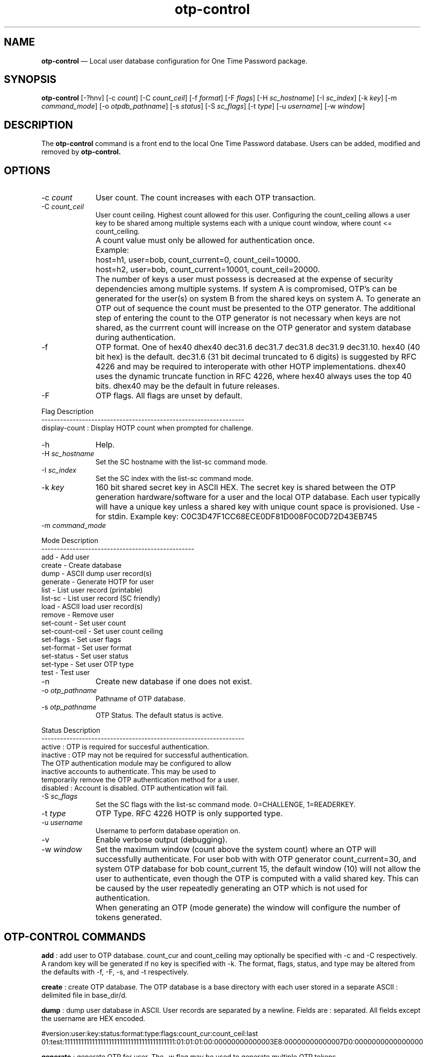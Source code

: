 ...\" $Header: /usr/src/docbook-to-man/cmd/RCS/docbook-to-man.sh,v 1.3 1996/06/17 03:36:49 fld Exp $
...\"
...\"	transcript compatibility for postscript use.
...\"
...\"	synopsis:  .P! <file.ps>
...\"
.de P!
\\&.
.fl			\" force out current output buffer
\\!%PB
\\!/showpage{}def
...\" the following is from Ken Flowers -- it prevents dictionary overflows
\\!/tempdict 200 dict def tempdict begin
.fl			\" prolog
.sy cat \\$1\" bring in postscript file
...\" the following line matches the tempdict above
\\!end % tempdict %
\\!PE
\\!.
.sp \\$2u	\" move below the image
..
.de pF
.ie     \\*(f1 .ds f1 \\n(.f
.el .ie \\*(f2 .ds f2 \\n(.f
.el .ie \\*(f3 .ds f3 \\n(.f
.el .ie \\*(f4 .ds f4 \\n(.f
.el .tm ? font overflow
.ft \\$1
..
.de fP
.ie     !\\*(f4 \{\
.	ft \\*(f4
.	ds f4\"
'	br \}
.el .ie !\\*(f3 \{\
.	ft \\*(f3
.	ds f3\"
'	br \}
.el .ie !\\*(f2 \{\
.	ft \\*(f2
.	ds f2\"
'	br \}
.el .ie !\\*(f1 \{\
.	ft \\*(f1
.	ds f1\"
'	br \}
.el .tm ? font underflow
..
.ds f1\"
.ds f2\"
.ds f3\"
.ds f4\"
.ta 8n 16n 24n 32n 40n 48n 56n 64n 72n 
.TH "\fBotp-control\fP" "1"
.SH "NAME"
\fBotp-control\fP \(em Local user database configuration for One Time Password package\&.
.SH "SYNOPSIS"
.PP
\fBotp-control\fP [-?hnv]  [-c\fI count\fP]  [-C\fI count_ceil\fP]  [-f\fI format\fP]  [-F\fI flags\fP]  [-H\fI sc_hostname\fP]  [-I\fI sc_index\fP]  [-k\fI key\fP]  [-m\fI command_mode\fP]  [-o\fI otpdb_pathname\fP]  [-s\fI status\fP]  [-S\fI sc_flags\fP]  [-t\fI type\fP]  [-u\fI username\fP]  [-w\fI window\fP] 
.SH "DESCRIPTION"
.PP
The \fBotp-control\fP command is a front end to the
local One Time Password database\&.  Users can be added, modified
and removed by \fBotp-control\&.\fP
.SH "OPTIONS"
.IP "-c\fI count\fP" 10
User count\&.  The count increases with each OTP transaction\&.
.IP "-C\fI count_ceil\fP" 10
User count ceiling\&.  Highest count allowed for this user\&.  Configuring
the count_ceiling allows a user key to be shared among multiple
systems each with a unique count window, where count <= count_ceiling\&.
.IP "" 10
A count value must only be allowed for authentication once\&.
.IP "" 10
Example:
.IP "" 10
host=h1, user=bob, count_current=0, count_ceil=10000\&.
.IP "" 10
host=h2, user=bob, count_current=10001, count_ceil=20000\&.
.IP "" 10
The number of keys a user must possess is decreased at the expense
of security dependencies among multiple systems\&.  If system A is
compromised, OTP\&'s can be generated for the user(s) on system B from
the shared keys on system A\&.  To generate an OTP out of sequence the count
must be presented to the OTP generator\&.  The additional step of entering
the count to the OTP generator is not necessary when keys are not
shared, as the currrent count will increase on the OTP generator and
system database during authentication\&.
.IP "-f" 10
OTP format\&.  One of hex40 dhex40 dec31\&.6 dec31\&.7 dec31\&.8 dec31\&.9 dec31\&.10\&.
hex40 (40 bit hex) is the default\&.  dec31\&.6 (31 bit decimal truncated to 6
digits) is suggested by RFC 4226 and may be required to interoperate with
other HOTP implementations\&.  dhex40 uses the dynamic truncate function
in RFC 4226, where hex40 always uses the top 40 bits\&.  dhex40 may be the
default in future releases\&.
.IP "-F" 10
OTP flags\&.  All flags are unset by default\&.
.PP
.nf
   Flag              Description
   -----------------------------------------------------------------
   display-count  :  Display HOTP count when prompted for challenge\&.
.fi
.IP "-h" 10
Help\&.
.IP "-H\fI sc_hostname\fP" 10
Set the SC hostname with the list-sc command mode\&.
.IP "-I\fI sc_index\fP" 10
Set the SC index with the list-sc command mode\&.
.IP "-k\fI key\fP" 10
160 bit shared secret key in ASCII HEX\&.  The secret key is shared between
the OTP generation hardware/software for a user and the local OTP database\&.
Each user typically will have a unique key unless a shared key with
unique count space is provisioned\&.  Use - for stdin\&.  Example key:
C0C3D47F1CC68ECE0DF81D008F0C0D72D43EB745
.IP "-m\fI command_mode\fP" 10
.PP
.nf
            Mode             Description
            -------------------------------------------------
            add                - Add user
            create             - Create database
            dump               - ASCII dump user record(s)
            generate           - Generate HOTP for user
            list               - List user record (printable)
            list-sc            - List user record (SC friendly)
            load               - ASCII load user record(s)
            remove             - Remove user
            set-count          - Set user count
            set-count-ceil     - Set user count ceiling
            set-flags          - Set user flags
            set-format         - Set user format
            set-status         - Set user status
            set-type           - Set user OTP type
            test               - Test user
.fi
.IP "-n" 10
Create new database if one does not exist\&.
.IP "-o\fI otp_pathname\fP" 10
Pathname of OTP database\&.
.IP "-s\fI otp_pathname\fP" 10
OTP Status\&.  The default status is active\&.
.PP
.nf
   Status     Description
   -----------------------------------------------------------------
   active   : OTP is required for succesful authentication\&.
   inactive : OTP may not be required for successful authentication\&.
              The OTP authentication module may be configured to allow
              inactive accounts to authenticate\&.  This may be used to
              temporarily remove the OTP authentication method for a user\&.
   disabled : Account is disabled\&.  OTP authentication will fail\&.
.fi
.IP "-S\fI sc_flags\fP" 10
Set the SC flags with the list-sc command mode\&.  0=CHALLENGE, 1=READERKEY\&.
.IP "-t\fI type\fP" 10
OTP Type\&.  RFC 4226 HOTP is only supported type\&.
.IP "-u\fI username\fP" 10
Username to perform database operation on\&.
.IP "-v" 10
Enable verbose output (debugging)\&.
.IP "-w\fI window\fP" 10
Set the maximum window (count above the system count) where an OTP
will successfully authenticate\&.  For user bob with with OTP generator
count_current=30, and system OTP database for bob count_current 15, the
default window (10) will not allow the user to authenticate, even though
the OTP is computed with a valid shared key\&.  This can be caused by the
user repeatedly generating an OTP which is not used for authentication\&.
.IP "" 10
When generating an OTP (mode generate) the window will configure the number
of tokens generated\&.
.SH "OTP-CONTROL COMMANDS"
.PP
\fBadd\fP : add user to OTP database\&.  count_cur and count_ceiling may optionally
be specified with -c and -C respectively\&.  A random key will be generated
if no key is specified with -k\&.  The format, flags, status, and type
may be altered from the defaults with -f, -F, -s, and -t respectively\&.
.PP
\fBcreate\fP : create OTP database\&.  The OTP database is a base directory with each
user stored in a separate ASCII : delimited file in base_dir/d\&.
.PP
\fBdump\fP : dump user database in ASCII\&.  User records are separated by a newline\&.
Fields are : separated\&.  All fields except the username are HEX encoded\&.
.PP
#version:user:key:status:format:type:flags:count_cur:count_ceil:last
01:test:1111111111111111111111111111111111111111:01:01:01:00:00000000000003E8:00000000000007D0:0000000000000000
.PP
\fBgenerate\fP : generate OTP for user\&.  The -w flag may be used to generate multiple
OTP tokens\&.
.PP
\fBlist\fP : list user record in user friendly format\&.
.PP
\fBlist-sc\fP : list user record in otp-sc import friendly format\&.  The SC hostname
must be specified with -H\&.  The SC index and SC flags may optionally be
specified with -I and -F\&.
.PP
\fBload\fP : load user record(s)s in ASCII format\&.  See dump\&.
.PP
\fBremove\fP : remove user from OTP database\&.
.PP
\fBset-count\fP : set count_current for user\&.
.PP
\fBset-count-ceil\fP : set count_ceiling for user\&.  A OTP will not authenticate when
count_cur >= count_cieiling\&.
.PP
\fBset-flags\fP : set flags for user\&.  See option -F\&.
.PP
\fBset-format\fP : set format for user\&.  See option -f\&.
.PP
\fBset-status\fP : set status for user\&.  See option -s\&.
.PP
\fBset-type\fP : set status for user\&.  See option -t\&.
.PP
\fBtest\fP : test OTP authentication for user\&.
.SH "EXAMPLES"
.PP
Create a new OTP database /etc/otpdb\&.  Add user bob with random key\&.
.PP
  \fBotp-control -n -f /etc/otpdb -u bob -m add\fP
.PP
.nf
Generating random 160 bit key\&.
Adding user bob\&.
.fi
.PP
Display user bob OTP database entry\&.
.PP
  \fBotp-control -u bob -m list\fP
.PP
.nf
Username\&.\&.\&.\&.\&.\&.\&.bob
Key\&.\&.\&.\&.\&.\&.\&.\&.\&.\&.\&.\&.C381739834A63A67B0B9F7F7D36C8C567F6BFB3D
Count\&.\&.\&.\&.\&.\&.\&.\&.\&.\&.0 (0x0)
Count Ceiling\&.\&.18446744073709551615 (0xFFFFFFFFFFFFFFFF)
Version\&.\&.\&.\&.\&.\&.\&.\&.1
Status\&.\&.\&.\&.\&.\&.\&.\&.\&.active (1)
Format\&.\&.\&.\&.\&.\&.\&.\&.\&.hex40 (1)
Type\&.\&.\&.\&.\&.\&.\&.\&.\&.\&.\&.HOTP (1)
Flags\&.\&.\&.\&.\&.\&.\&.\&.\&.\&.[] (0x00)
.fi
.PP
Generate OTP for user bob\&.
.PP
  \fBotp-control -u bob -m generate\fP
.PP
.nf
count=0 crsp=882B0E8410
.fi
.PP
Test OTP for user bob\&.
.PP
  \fBotp-control -u bob -m test\fP
.PP
.nf
Testing authentication for user bob\&.
OTP challenge for user bob (0): 882B0E8410
Success\&.
.fi
.PP
Dump OTP database to stdout\&.  Fields other than username are hex encoded\&.
Use the load command to import records in this format\&.
.PP
  \fBotp-control -m dump\fP
.PP
.nf
#version:user:key:status:format:type:flags:count_cur:count_ceil:last
01:bob:C381739834A63A67B0B9F7F7D36C8C567F6BFB3D:01:01:01:00:0000000000000001:FFFFFFFFFFFFFFFF:000000004AA02F9E
.fi
.PP
Dump OTP user to stdout in format friendly to \fBotp-sca\fP\&.  Note the
hostname must be set with -H\&.  The index will default to 0 if not specified
with -I\&.  SC flags may be set with -F\&.
.PP
  \fBotp-control -u test -m list-sc -H dev1\fP
.PP
.nf
\f(CW#index:count:hostname:key
00:000003E8:646576310000000000000000:1111111111111111111111111111111111111111\fP
.fi
.SH "AUTHOR"
.PP
Mark Fullmer maf@splintered\&.net
.SH "SEE ALSO"
.PP
\fBotp-sca\fP(1)
\fBotp-sct\fP(1)
\fBpam_otp\fP(1)
\fBhtsoft-downloader\fP(1)
\fBotp-ov-plugin\fP(1)
\fBurd\fP(1)
\fBbcload\fP(1)
spyrus-par2(7)
...\" created by instant / docbook-to-man, Sun 27 Dec 2009, 22:01
